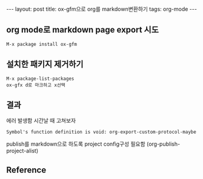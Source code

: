 #+HTML: ---
#+HTML: layout: post
#+HTML: title: ox-gfm으로 org를 markdown변환하기
#+HTML: tags: org-mode
#+HTML: ---

** org mode로 markdown page export 시도
#+BEGIN_EXAMPLE
M-x package install ox-gfm
#+END_EXAMPLE

** 설치한 패키지 제거하기
#+BEGIN_EXAMPLE
M-x package-list-packages
ox-gfx d로 마크하고 x선택
#+END_EXAMPLE

** 결과
에러 발생함
시간날 때 고쳐보자
#+BEGIN_EXAMPLE
Symbol's function definition is void: org-export-custom-protocol-maybe
#+END_EXAMPLE

publish를 markdown으로 하도록 project config구성 필요함 (org-publish-project-alist)

** Reference

